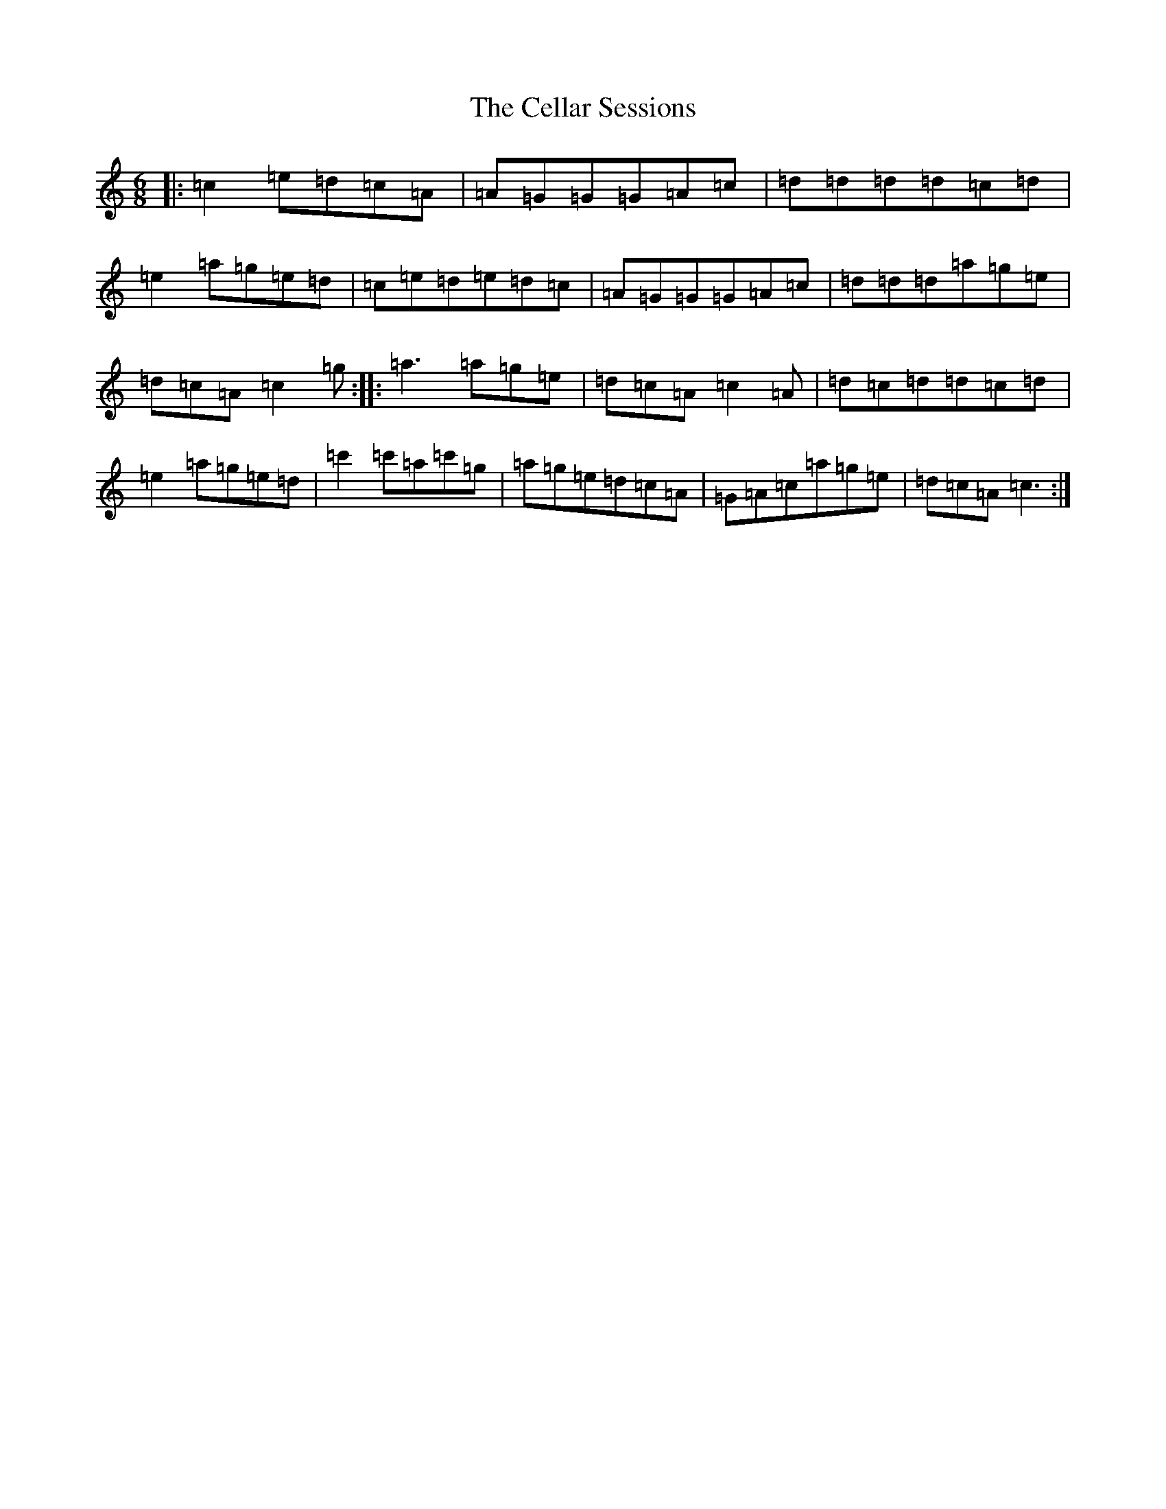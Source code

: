 X: 3441
T: Cellar Sessions, The
S: https://thesession.org/tunes/7026#setting7026
R: jig
M:6/8
L:1/8
K: C Major
|:=c2=e=d=c=A|=A=G=G=G=A=c|=d=d=d=d=c=d|=e2=a=g=e=d|=c=e=d=e=d=c|=A=G=G=G=A=c|=d=d=d=a=g=e|=d=c=A=c2=g:||:=a3=a=g=e|=d=c=A=c2=A|=d=c=d=d=c=d|=e2=a=g=e=d|=c'2=c'=a=c'=g|=a=g=e=d=c=A|=G=A=c=a=g=e|=d=c=A=c3:|